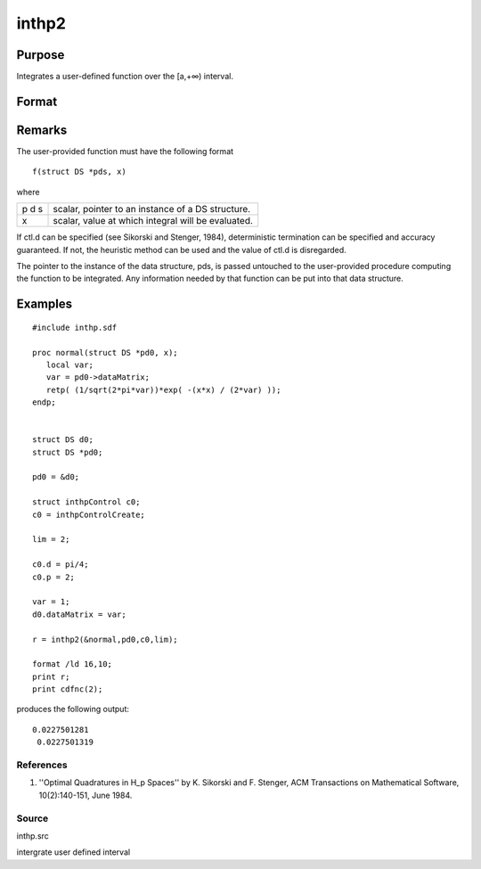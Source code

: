 
inthp2
==============================================

Purpose
----------------

Integrates a user-defined function over the [a,+∞) interval.

Format
----------------
.. function:: inthp2(&f, pds, ctl, a)

    :param &f: pointer to the procedure containing the function to be integrated.
    :type &f: scalar

    :param pds: pointer to instance of a DS structure. The members of the DS are:
    :type pds: scalar

    .. csv-table::
        :widths: auto

        "pds->dataMatrix", "NxK matrix."
        "pds->dataArray", "NxKxL... array."
        "pds->vnames", "string array."
        "pds->dsname", "string."
        "pds->type", "scalar."
        "The contents, if any, are set by the user and are passed by inthp1 to the user-provided function without modification."

    :param ctl: 
    :type ctl: instance of an inthpControl structure with members

    .. csv-table::
        :widths: auto

        "ctl.maxEvaluations", "scalar, maximum number of function evaluations, default = 1e5;"
        "ctl.p", "scalar, termination parameter"
        "", "0", "heuristic termination, default."
        "", "1", "deterministic termination with infinity norm."
        "", "2,...", "deterministic termination with p-th norm."
        "ctl.d", "scalar termination parameter"
        "", "1", "if heuristic termination"
        "", "0 < ctl.d < π/2", "if deterministic termination"
        "ctl.eps", "scalar, relative error bound. Default = 1e-6."
        "A default ctl can be generated by calling inthpControlCreate."

    :param a: lower limits of integration.
    :type a: 1xN vector

    :returns: y (*Nx1 vector*), the estimated integrals of f(x)
        evaluated over the interval [a,+∞).

Remarks
-------

The user-provided function must have the following format

::

   f(struct DS *pds, x)

where

+---+-----------------------------------------------------+
| p | scalar, pointer to an instance of a DS structure.   |
| d |                                                     |
| s |                                                     |
+---+-----------------------------------------------------+
| x | scalar, value at which integral will be evaluated.  |
+---+-----------------------------------------------------+

If ctl.d can be specified (see Sikorski and Stenger, 1984),
deterministic termination can be specified and accuracy guaranteed. If
not, the heuristic method can be used and the value of ctl.d is
disregarded.

The pointer to the instance of the data structure, pds, is passed
untouched to the user-provided procedure computing the function to be
integrated. Any information needed by that function can be put into that
data structure.


Examples
----------------

::

    #include inthp.sdf
     
    proc normal(struct DS *pd0, x);
       local var;
       var = pd0->dataMatrix;
       retp( (1/sqrt(2*pi*var))*exp( -(x*x) / (2*var) ));
    endp;
     
     
    struct DS d0;
    struct DS *pd0;
     
    pd0 = &d0;
    
    struct inthpControl c0;
    c0 = inthpControlCreate;
     
    lim = 2;
     
    c0.d = pi/4;
    c0.p = 2;
     
    var = 1;
    d0.dataMatrix = var; 
    
    r = inthp2(&normal,pd0,c0,lim);
     
    format /ld 16,10;
    print r;
    print cdfnc(2);

produces the following output:

::

    0.0227501281 
     0.0227501319

References
++++++++++

#. ''Optimal Quadratures in H_p Spaces'' by K. Sikorski and F. Stenger,
   ACM Transactions on Mathematical Software, 10(2):140-151, June 1984.

Source
++++++

inthp.src

.. seealso:: Functions :func:`inthpControlCreate`, :func:`inthp1`, :func:`inthp3`, :func:`inthp4`

intergrate user defined interval
